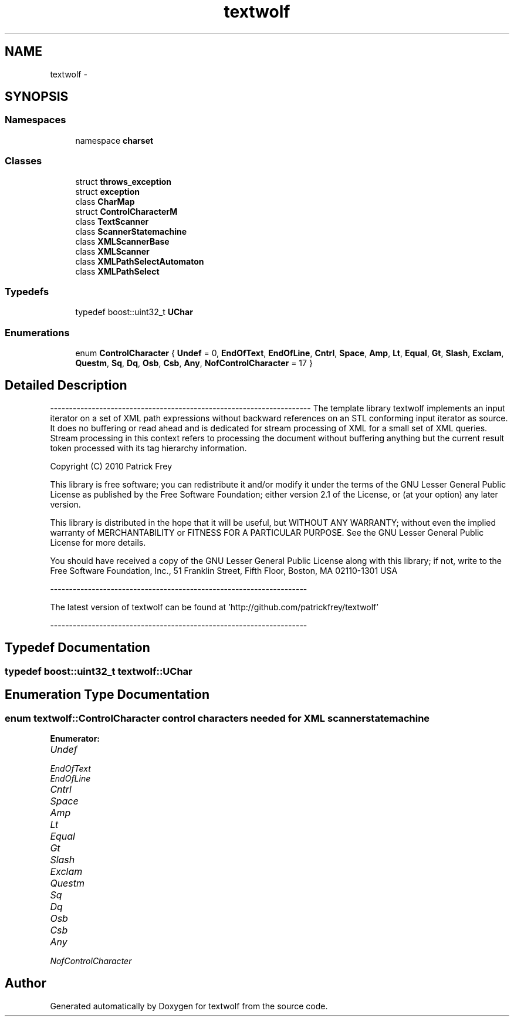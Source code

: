 .TH "textwolf" 3 "10 Jun 2011" "textwolf" \" -*- nroff -*-
.ad l
.nh
.SH NAME
textwolf \- 
.SH SYNOPSIS
.br
.PP
.SS "Namespaces"

.in +1c
.ti -1c
.RI "namespace \fBcharset\fP"
.br
.in -1c
.SS "Classes"

.in +1c
.ti -1c
.RI "struct \fBthrows_exception\fP"
.br
.ti -1c
.RI "struct \fBexception\fP"
.br
.ti -1c
.RI "class \fBCharMap\fP"
.br
.ti -1c
.RI "struct \fBControlCharacterM\fP"
.br
.ti -1c
.RI "class \fBTextScanner\fP"
.br
.ti -1c
.RI "class \fBScannerStatemachine\fP"
.br
.ti -1c
.RI "class \fBXMLScannerBase\fP"
.br
.ti -1c
.RI "class \fBXMLScanner\fP"
.br
.ti -1c
.RI "class \fBXMLPathSelectAutomaton\fP"
.br
.ti -1c
.RI "class \fBXMLPathSelect\fP"
.br
.in -1c
.SS "Typedefs"

.in +1c
.ti -1c
.RI "typedef boost::uint32_t \fBUChar\fP"
.br
.in -1c
.SS "Enumerations"

.in +1c
.ti -1c
.RI "enum \fBControlCharacter\fP { \fBUndef\fP = 0, \fBEndOfText\fP, \fBEndOfLine\fP, \fBCntrl\fP, \fBSpace\fP, \fBAmp\fP, \fBLt\fP, \fBEqual\fP, \fBGt\fP, \fBSlash\fP, \fBExclam\fP, \fBQuestm\fP, \fBSq\fP, \fBDq\fP, \fBOsb\fP, \fBCsb\fP, \fBAny\fP, \fBNofControlCharacter\fP = 17 }"
.br
.in -1c
.SH "Detailed Description"
.PP 
--------------------------------------------------------------------- The template library textwolf implements an input iterator on a set of XML path expressions without backward references on an STL conforming input iterator as source. It does no buffering or read ahead and is dedicated for stream processing of XML for a small set of XML queries. Stream processing in this context refers to processing the document without buffering anything but the current result token processed with its tag hierarchy information.
.PP
Copyright (C) 2010 Patrick Frey
.PP
This library is free software; you can redistribute it and/or modify it under the terms of the GNU Lesser General Public License as published by the Free Software Foundation; either version 2.1 of the License, or (at your option) any later version.
.PP
This library is distributed in the hope that it will be useful, but WITHOUT ANY WARRANTY; without even the implied warranty of MERCHANTABILITY or FITNESS FOR A PARTICULAR PURPOSE. See the GNU Lesser General Public License for more details.
.PP
You should have received a copy of the GNU Lesser General Public License along with this library; if not, write to the Free Software Foundation, Inc., 51 Franklin Street, Fifth Floor, Boston, MA 02110-1301 USA
.PP
--------------------------------------------------------------------
.PP
The latest version of textwolf can be found at 'http://github.com/patrickfrey/textwolf'
.PP
-------------------------------------------------------------------- 
.SH "Typedef Documentation"
.PP 
.SS "typedef boost::uint32_t \fBtextwolf::UChar\fP"
.SH "Enumeration Type Documentation"
.PP 
.SS "enum \fBtextwolf::ControlCharacter\fP"control characters needed for XML scanner statemachine 
.PP
\fBEnumerator: \fP
.in +1c
.TP
\fB\fIUndef \fP\fP
.TP
\fB\fIEndOfText \fP\fP
.TP
\fB\fIEndOfLine \fP\fP
.TP
\fB\fICntrl \fP\fP
.TP
\fB\fISpace \fP\fP
.TP
\fB\fIAmp \fP\fP
.TP
\fB\fILt \fP\fP
.TP
\fB\fIEqual \fP\fP
.TP
\fB\fIGt \fP\fP
.TP
\fB\fISlash \fP\fP
.TP
\fB\fIExclam \fP\fP
.TP
\fB\fIQuestm \fP\fP
.TP
\fB\fISq \fP\fP
.TP
\fB\fIDq \fP\fP
.TP
\fB\fIOsb \fP\fP
.TP
\fB\fICsb \fP\fP
.TP
\fB\fIAny \fP\fP
.TP
\fB\fINofControlCharacter \fP\fP

.SH "Author"
.PP 
Generated automatically by Doxygen for textwolf from the source code.
